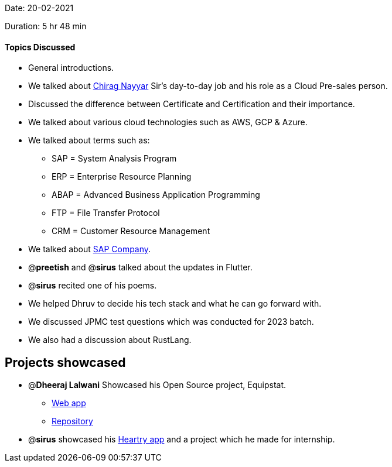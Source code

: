 Date: 20-02-2021

Duration: 5 hr 48 min 

==== Topics Discussed

* General introductions.
* We talked about https://twitter.com/chiragnayyar[Chirag Nayyar] Sir's day-to-day job and his role as a Cloud Pre-sales person.
* Discussed the difference between Certificate and Certification and their importance.
* We talked about various cloud technologies such as AWS, GCP & Azure.
* We talked about terms such as:
 ** SAP = System Analysis Program
 ** ERP = Enterprise Resource Planning
 ** ABAP = Advanced Business Application Programming
 ** FTP = File Transfer Protocol
 ** CRM = Customer Resource Management
* We talked about https://www.sap.com/corporate/en/company.html[SAP Company].
* @*preetish* and @*sirus* talked about the updates in Flutter.
* @*sirus* recited one of his poems.
* We helped Dhruv to decide his tech stack and what he can go forward with.
* We discussed JPMC test questions which was conducted for 2023 batch.
* We also had a discussion about RustLang.



== Projects showcased

* @*Dheeraj Lalwani* Showcased his Open Source project, Equipstat.
 ** https://equipstat.herokuapp.com[Web app]
 ** https://github.com/EquipstatTSEC/webstore[Repository]
* @*sirus* showcased his link:github.com/SirusCodes/Heartry[Heartry app] and a project which he made for internship.


